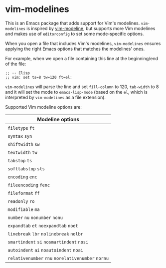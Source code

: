 * vim-modelines

This is an Emacs package that adds support for Vim's modelines. =vim-modelines= is
inspired by [[https://github.com/cinsk/emacs-vim-modeline][vim-modeline]], but supports more Vim modelines and makes use of
=editorconfig= to set some mode-specific options.

When you open a file that includes Vim's modelines, =vim-modelines= ensures
applying the right Emacs options that matches the modelines' ones.

For example, when we open a file containing this line at the beginning/end of
the file:

#+begin_src elisp
;; -- Elisp
;; vim: set ts=8 tw=120 ft=el:
#+end_src

=vim-modelines= will parse the line and set =fill-column= to 120, =tab-width= to 8 and
it will set the mode to =emacs-lisp-mode= (based on the =el=, which is interpreted
by =vim-modelines= as a file extension).

Supported Vim modeline options are:

| Modeline options                          |
|-------------------------------------------|
| =filetype= =ft=                               |
| =syntax= =syn=                                |
| =shiftwidth= =sw=                             |
| =textwidth= =tw=                              |
| =tabstop= =ts=                                |
| =softtabstop= =sts=                           |
| =encoding= =enc=                              |
| =fileencoding= =fenc=                         |
| =fileformat= =ff=                             |
| =readonly= =ro=                               |
| =modifiable= =ma=                             |
| =number= =nu= =nonumber= =nonu=                   |
| =expandtab= =et= =noexpandtab= =noet=             |
| =linebreak= =lbr= =nolinebreak= =nolbr=           |
| =smartindent= =si= =nosmartindent= =nosi=         |
| =autoindent= =ai= =noautoindent= =noai=           |
| =relativenumber= =rnu= =norelativenumber= =nornu= |
|-------------------------------------------|
